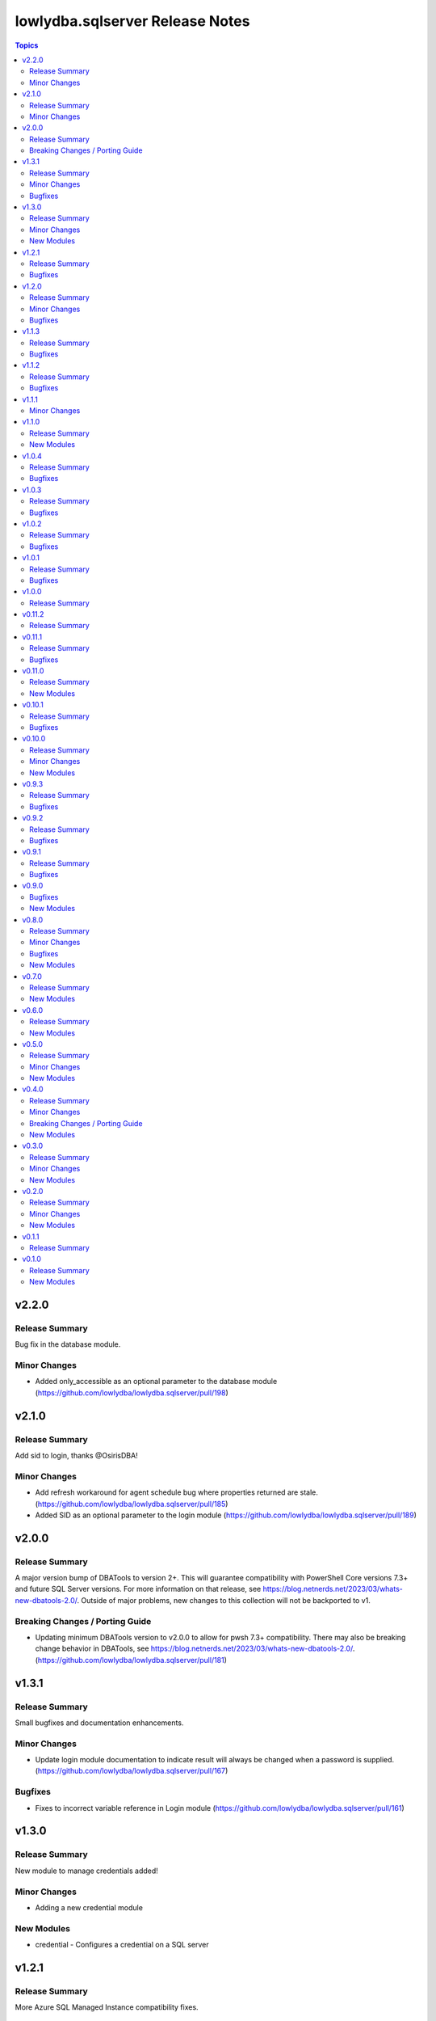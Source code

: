 ================================
lowlydba.sqlserver Release Notes
================================

.. contents:: Topics


v2.2.0
======

Release Summary
---------------

Bug fix in the database module.

Minor Changes
-------------

- Added only_accessible as an optional parameter to the database module (https://github.com/lowlydba/lowlydba.sqlserver/pull/198)

v2.1.0
======

Release Summary
---------------

Add sid to login, thanks @OsirisDBA!

Minor Changes
-------------

- Add refresh workaround for agent schedule bug where properties returned are stale. (https://github.com/lowlydba/lowlydba.sqlserver/pull/185)
- Added SID as an optional parameter to the login module (https://github.com/lowlydba/lowlydba.sqlserver/pull/189)

v2.0.0
======

Release Summary
---------------

A major version bump of DBATools to version 2+. This will guarantee compatibility with PowerShell Core versions 7.3+ and future SQL Server versions. For more information on that release, see https://blog.netnerds.net/2023/03/whats-new-dbatools-2.0/. Outside of major problems, new changes to this collection will not be backported to v1.

Breaking Changes / Porting Guide
--------------------------------

- Updating minimum DBATools version to v2.0.0 to allow for pwsh 7.3+ compatibility. There may also be breaking change behavior in DBATools, see https://blog.netnerds.net/2023/03/whats-new-dbatools-2.0/. (https://github.com/lowlydba/lowlydba.sqlserver/pull/181)

v1.3.1
======

Release Summary
---------------

Small bugfixes and documentation enhancements.

Minor Changes
-------------

- Update login module documentation to indicate result will always be changed when a password is supplied. (https://github.com/lowlydba/lowlydba.sqlserver/pull/167)

Bugfixes
--------

- Fixes to incorrect variable reference in Login module (https://github.com/lowlydba/lowlydba.sqlserver/pull/161)

v1.3.0
======

Release Summary
---------------

New module to manage credentials added!

Minor Changes
-------------

- Adding a new credential module

New Modules
-----------

- credential - Configures a credential on a SQL server

v1.2.1
======

Release Summary
---------------

More Azure SQL Managed Instance compatibility fixes.

Bugfixes
--------

- Added missing mapping for UseDestinationDefaultDirectories (https://github.com/lowlydba/lowlydba.sqlserver/pull/153)
- Removed default value for KeepCDC to fix compatability with SQL MI (https://github.com/lowlydba/lowlydba.sqlserver/pull/153)
- Removed default value for UseDestinationDefaultDirectories to fix compatability with SQL MI (https://github.com/lowlydba/lowlydba.sqlserver/pull/153)

v1.2.0
======

Release Summary
---------------

Azure SQL MI compatibility fixes & indicating required restarts for settings changes.

Minor Changes
-------------

- Fixed typo in the traceflag module's documentation. (https://github.com/lowlydba/lowlydba.sqlserver/pull/150)
- Return "RestartRequired" when a module performs changes that require an addition service restart to take effect. (https://github.com/lowlydba/lowlydba.sqlserver/pull/150/)

Bugfixes
--------

- Removed default value for ReplaceDbNameInFile to fix compatability with SQL MI (https://github.com/lowlydba/lowlydba.sqlserver/pull/148)

v1.1.3
======

Release Summary
---------------

Another minor fix to increase SQL Managed Instance support.

Bugfixes
--------

- Removed default value for reuse_source_folder_structure to fix compatability with SQL MI (https://github.com/lowlydba/lowlydba.sqlserver/pull/145)

v1.1.2
======

Release Summary
---------------

Bug fix for Azure Database Managed Instance compatibility.

Bugfixes
--------

- Removed the default value for xp_dirtree to allow compatibility with Azure SQL Mangaed instances (https://github.com/lowlydba/lowlydba.sqlserver/pull/141)

v1.1.1
======

Minor Changes
-------------

- modules - all modules now document their platform and support for check mode in their attributes documentation (https://github.com/lowlydba/lowlydba.sqlserver/pull/134).

v1.1.0
======

Release Summary
---------------

Adding a new user module.

New Modules
-----------

- user - Configures a user within a database

v1.0.4
======

Release Summary
---------------

Minor fixes to resolve new dlevel sanity checks.

Bugfixes
--------

- Fix cleanup_time default to match documentation default & lint fixes (https://github.com/lowlydba/lowlydba.sqlserver/pull/127).

v1.0.3
======

Release Summary
---------------

Minor documentation fixes from the second Ansible inclusion review.

Bugfixes
--------

- Minor documentation fixes (https://github.com/lowlydba/lowlydba.sqlserver/pull/122).

v1.0.2
======

Release Summary
---------------

Minor documentation bugfixes and enhancements as requested in the Ansible inclusion process.

Bugfixes
--------

- _SqlServerUtils module_util - added explicit license to private module util (https://github.com/lowlydba/lowlydba.sqlserver/pull/119).
- meta/runtime.yml - updated out of date runtime version info (https://github.com/lowlydba/lowlydba.sqlserver/pull/119).
- most modules - fixed alignment, formatting, and typos in module documentation (https://github.com/lowlydba/lowlydba.sqlserver/pull/119).

v1.0.1
======

Release Summary
---------------

Minor bug fix.

Bugfixes
--------

- Fixed bug in how the classifier function name is being assigned to the variable in the resource_governor module.

v1.0.0
======

Release Summary
---------------

Bumping to version 1.0.0 now that this collection is being used in production in at least one place 🎉

v0.11.2
=======

Release Summary
---------------

Bumping required dbatools version to ensure the `restore` module works on MacOS PowerShell Core (https://github.com/dataplat/dbatools/pull/8435).

v0.11.1
=======

Release Summary
---------------

Bug fixes for AlwaysOn related modules and fixing errors in some documentation examples.

Bugfixes
--------

- Fix `availability_group` module so that NUL backups can be properly taken if needed.
- Fix incorrect examples in `availability_group` module documentation.
- Fix incorrect examples in `install_script` module documentation.
- Fix incorrect examples in `spn` module documentationb.
- Fixed bugs where adding replica did not work properly for several reasons.

v0.11.0
=======

Release Summary
---------------

Adding new dbops module.

New Modules
-----------

- install_script - Runs migration scripts against a database.

v0.10.1
=======

Release Summary
---------------

Bug fix for resource_governor.

Bugfixes
--------

- Fix change detection in resource_governor module.

v0.10.0
=======

Release Summary
---------------

The first_responder_kit and tcp_port modules, along with a bump in the required dbatools version.

Minor Changes
-------------

- Update minimum required DBATools version universally to 1.1.108 to accommodate new tcp module.

New Modules
-----------

- first_responder_kit - Install/update the First Responder Kit scripts.
- tcp_port - Sets the TCP port for the instance.

v0.9.3
======

Release Summary
---------------

More change detection fixing.

Bugfixes
--------

- memory - Fix improper changed detection.

v0.9.2
======

Release Summary
---------------

Bugfixes for agent related modules that incorrectly reported change statuses.

Bugfixes
--------

- agent_job - Fix incorrectly reported change status when no change occurred.
- agent_job_schedule - Fix incorrectly reported change status when no change occurred.
- agent_job_step - Fix incorrectly reported change status when no change occurred.

v0.9.1
======

Release Summary
---------------

Bugfix!

Bugfixes
--------

- Allow agent job steps to be removed by specifying the step ID only. This is likely needed in cleanup of steps from previous job configurations.

v0.9.0
======

Bugfixes
--------

- backup - Only use blocksize when specified.

New Modules
-----------

- restore - Performs a restore operation.

v0.8.0
======

Release Summary
---------------

A few small fixes and the new 'backup' module.

Minor Changes
-------------

- Standardize use of 'database' vs 'database_name' in all documentation and options specs. Not a breaking change.

Bugfixes
--------

- Fix inability to enable an agent job schedule after it has been disabled.

New Modules
-----------

- backup - Performs a backup operation.

v0.7.0
======

Release Summary
---------------

Add module for DBA Multitool.

New Modules
-----------

- dba_multitool - Install/update the DBA Multitool suite by John McCAll

v0.6.0
======

Release Summary
---------------

Adding new SPN module

New Modules
-----------

- spn - Configures SPNs for SQL Server.

v0.5.0
======

Release Summary
---------------

CI and testing improvements, along with the final availability group module ag_replica.

Minor Changes
-------------

- Remove CI support for Ansible 2.10

New Modules
-----------

- ag_listener - Configures an availability group listener.
- ag_replica - Configures an availability group replica.

v0.4.0
======

Release Summary
---------------

Two new AlwaysOn modules and a few consistency fixes!

Minor Changes
-------------

- Test for 'Name' property for sa module after dbatools release 1.1.95 standardizes command outputs. (https://github.com/dataplat/dbatools/releases/tag/v1.1.95)

Breaking Changes / Porting Guide
--------------------------------

- All modules should use a bool 'enabled' instead of a string 'status' to control object state.

New Modules
-----------

- availability_group - Configures availability group(s).
- hadr - Enable or disable HADR.

v0.3.0
======

Release Summary
---------------

New sa module and fixes for login related modules.

Minor Changes
-------------

- Fix logic to properly pass password policy options to function in the login module.

New Modules
-----------

- sa - Configure the 'sa' login for security best practices.

v0.2.0
======

Release Summary
---------------

Code cleanup, testing improvements, new _info module!

Minor Changes
-------------

- Add DbaTools module requirement to documentation and fix missing examples. (https://github.com/lowlydba/lowlydba.sqlserver/pull/47)
- Utilize PowerShell Requires for dbatools min version needs instead of custom function. Consolidate/standardize credential setup and serialization. (https://github.com/lowlydba/lowlydba.sqlserver/pull/48)

New Modules
-----------

- instance_info - Returns basic information for a SQL Server instance.

v0.1.1
======

Release Summary
---------------

Add database tag for Galaxy

v0.1.0
======

Release Summary
---------------

It's a release! First version to publish to Ansible Galaxy.

New Modules
-----------

- agent_job - Configures a SQL Agent job.
- agent_job_category - Configures a SQL Agent job category.
- agent_job_schedule - Configures a SQL Agent job schedule.
- agent_job_step - Configures a SQL Agent job step.
- database - Creates and configures a database.
- login - Configures a login for the target SQL Server instance.
- maintenance_solution - Install/update Maintenance Solution
- memory - Sets the maximum memory for a SQL Server instance.
- nonquery - Executes a generic nonquery.
- resource_governor - Configures the resource governor on a SQL Server instance.
- rg_resource_pool - Configures a resource pool for use by the Resource Governor.
- rg_workload_group - Configures a workload group for use by the Resource Governor.
- sp_configure - Make instance level system configuration changes via sp_configure.
- sp_whoisactive - Install/update sp_whoisactive by Adam Mechanic.
- traceflag - Enable or disable global trace flags on a SQL  Server instance.
